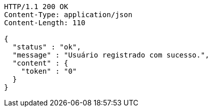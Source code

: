 [source,http,options="nowrap"]
----
HTTP/1.1 200 OK
Content-Type: application/json
Content-Length: 110

{
  "status" : "ok",
  "message" : "Usuário registrado com sucesso.",
  "content" : {
    "token" : "0"
  }
}
----